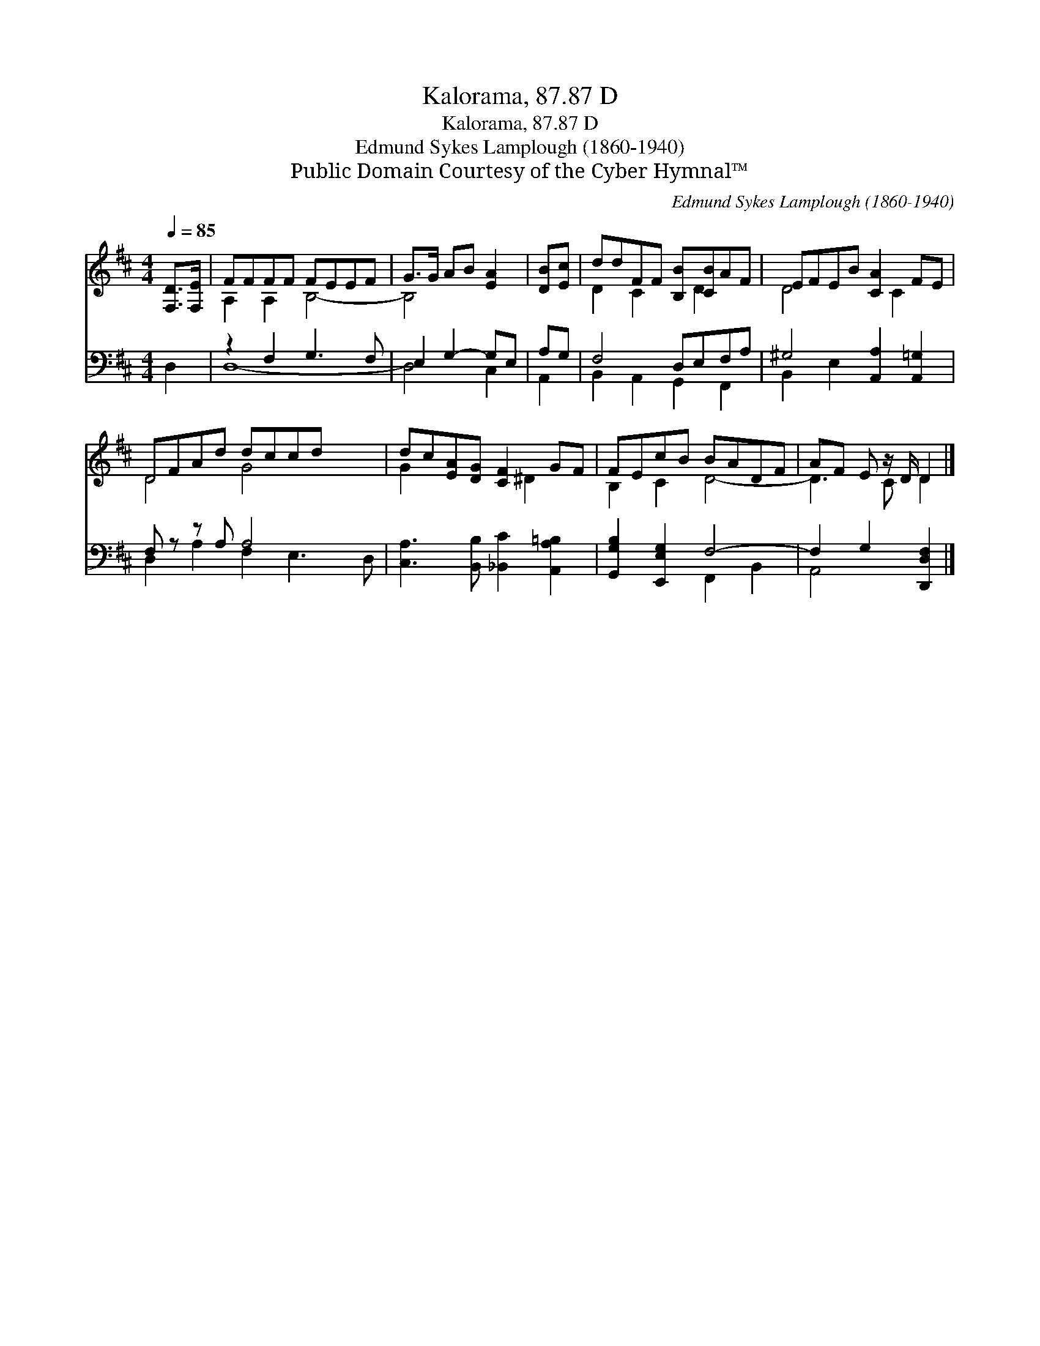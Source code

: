 X:1
T:Kalorama, 87.87 D
T:Kalorama, 87.87 D
T:Edmund Sykes Lamplough (1860-1940)
T:Public Domain Courtesy of the Cyber Hymnal™
C:Edmund Sykes Lamplough (1860-1940)
Z:Public Domain
Z:Courtesy of the Cyber Hymnal™
%%score ( 1 2 ) ( 3 4 )
L:1/8
Q:1/4=85
M:4/4
K:D
V:1 treble 
V:2 treble 
V:3 bass 
V:4 bass 
V:1
 [F,D]>[F,E] | FFFF FEEF | G>G AB [EA]2 | [DB][Ec] | ddFF [B,B][CB]AF | EFEB [CA]2 FE | %6
 DFAd dccd x2 | dc[EA][DG] [CF]2 GF | FEcB BADF | AF E z/ D/ D2 |] %10
V:2
 x2 | A,2 A,2 B,4- | B,4 x2 | x2 | D2 C2 x D2 x | D4 x C2 x | D4 G4 x2 | G2 x3 ^D2 x | B,2 C2 D4- | %9
 D3 C D2 |] %10
V:3
 D,2 | z2 F,2 G,3 F, | E,2 G,2- G,E, | A,G, | F,4 D,E,F,A, | ^G,4 [A,,A,]2 [A,,=G,]2 | %6
 F, z z A, A,4 x2 | [C,A,]3 [B,,B,] [_B,,C]2 [A,,A,=B,]2 | [G,,G,B,]2 [E,,E,G,]2 F,4- | %9
 F,2 G,2 [D,,D,F,]2 |] %10
V:4
 x2 | D,8- | D,4 C,2 | A,,2 | B,,2 A,,2 G,,2 F,,2 | B,,2 E,2 x4 | D,2 A,2 F,2 E,3 D, | x8 | %8
 x4 F,,2 B,,2 | A,,4 x2 |] %10

